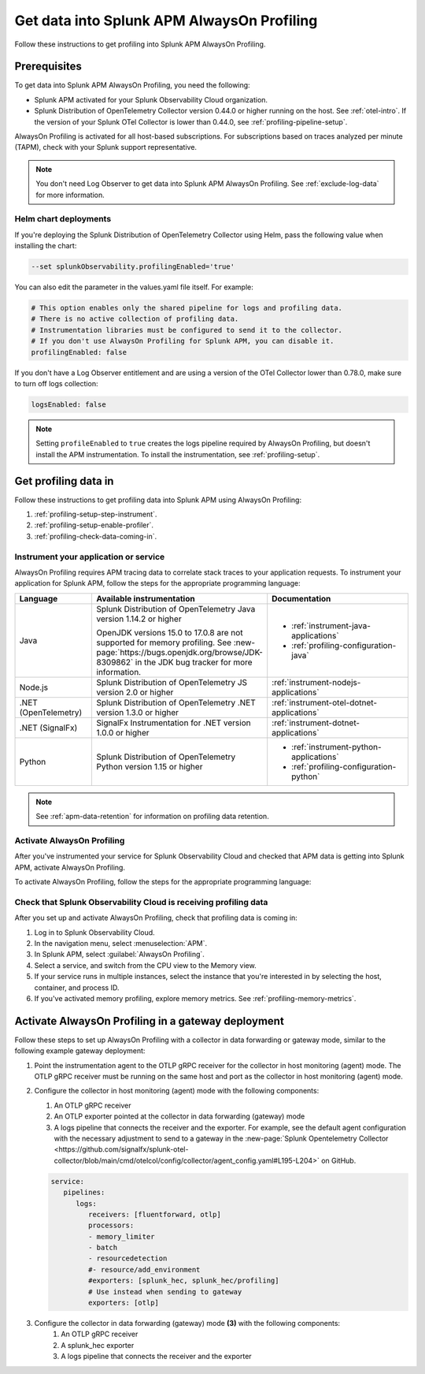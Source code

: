 .. _get-data-in-profiling:

Get data into Splunk APM AlwaysOn Profiling
******************************************************

.. meta::
   :description: Follow these instructions to get data into Splunk APM AlwaysOn Profiling.

Follow these instructions to get profiling into Splunk APM AlwaysOn Profiling.

.. _profiling-requirements:

Prerequisites
=============================================================

To get data into Splunk APM AlwaysOn Profiling, you need the following:

- Splunk APM activated for your Splunk Observability Cloud organization.
- Splunk Distribution of OpenTelemetry Collector version 0.44.0 or higher running on the host. See :ref:`otel-intro`. If the version of your Splunk OTel Collector is lower than 0.44.0, see :ref:`profiling-pipeline-setup`.

AlwaysOn Profiling is activated for all host-based subscriptions. For subscriptions based on traces analyzed per minute (TAPM), check with your Splunk support representative.

.. note:: You don't need Log Observer to get data into Splunk APM AlwaysOn Profiling. See :ref:`exclude-log-data` for more information.

.. _profiling-setup-helm:

Helm chart deployments
---------------------------------------------------------------

If you're deploying the Splunk Distribution of OpenTelemetry Collector using Helm, pass the following value when installing the chart:

.. code-block:: bash

   --set splunkObservability.profilingEnabled='true'

You can also edit the parameter in the values.yaml file itself. For example:

.. code-block:: yaml

   # This option enables only the shared pipeline for logs and profiling data.
   # There is no active collection of profiling data.
   # Instrumentation libraries must be configured to send it to the collector.
   # If you don't use AlwaysOn Profiling for Splunk APM, you can disable it.
   profilingEnabled: false

If you don't have a Log Observer entitlement and are using a version of the OTel Collector lower than 0.78.0, make sure to turn off logs collection:

.. code-block:: yaml

   logsEnabled: false

.. note:: Setting ``profileEnabled`` to ``true`` creates the logs pipeline required by AlwaysOn Profiling, but doesn't install the APM instrumentation. To install the instrumentation, see :ref:`profiling-setup`.

.. _profiling-setup:

Get profiling data in
==========================================================

Follow these instructions to get profiling data into Splunk APM using AlwaysOn Profiling:

1. :ref:`profiling-setup-step-instrument`.
2. :ref:`profiling-setup-enable-profiler`.
3. :ref:`profiling-check-data-coming-in`.

.. _profiling-setup-step-instrument:

Instrument your application or service
---------------------------------------------------------------

AlwaysOn Profiling requires APM tracing data to correlate stack traces to your application requests. To instrument your application for Splunk APM, follow the steps for the appropriate programming language:

.. list-table::
   :header-rows: 1
   :widths: 20, 40, 40

   * - :strong:`Language`
     - :strong:`Available instrumentation`
     - :strong:`Documentation`
   * - Java
     - Splunk Distribution of OpenTelemetry Java version 1.14.2 or higher

       OpenJDK versions 15.0 to 17.0.8 are not supported for memory profiling. See :new-page:`https://bugs.openjdk.org/browse/JDK-8309862` in the JDK bug tracker for more information.
     - * :ref:`instrument-java-applications`
       * :ref:`profiling-configuration-java`
   * - Node.js
     - Splunk Distribution of OpenTelemetry JS version 2.0 or higher
     - :ref:`instrument-nodejs-applications`
   * - .NET (OpenTelemetry)
     - Splunk Distribution of OpenTelemetry .NET version 1.3.0 or higher
     - :ref:`instrument-otel-dotnet-applications`
   * - .NET (SignalFx)
     - SignalFx Instrumentation for .NET version 1.0.0 or higher
     - :ref:`instrument-dotnet-applications`
   * - Python
     - Splunk Distribution of OpenTelemetry Python version 1.15 or higher
     - * :ref:`instrument-python-applications`
       * :ref:`profiling-configuration-python`

.. note:: See :ref:`apm-data-retention` for information on profiling data retention.

.. _profiling-setup-enable-profiler:

Activate AlwaysOn Profiling
---------------------------------------------------------------

After you've instrumented your service for Splunk Observability Cloud and checked that APM data is getting into Splunk APM, activate AlwaysOn Profiling.

To activate AlwaysOn Profiling, follow the steps for the appropriate programming language:

.. tabs::

   .. group-tab:: Java

      :strong:`Activate CPU and memory profiling`

      - To use CPU profiling, activate the ``splunk.profiler.enabled`` system property, or set the ``SPLUNK_PROFILER_ENABLED`` environment variable to ``true``.
      - Activate memory profiling by setting the ``splunk.profiler.memory.enabled`` system property or the ``SPLUNK_PROFILER_MEMORY_ENABLED`` environment variable to ``true``. To activate memory profiling, the ``splunk.profiler.enabled`` property must be set to ``true``.

      :strong:`Configure profiling`

      - Check that the OTLP endpoint that exports profiling data is set correctly:
         - The profiling-specific endpoint is configured through the ``splunk.profiler.logs-endpoint`` system property or the ``SPLUNK_PROFILER_LOGS_ENDPOINT`` environment variable.
         - If that endpoint is not set, then the generic OTLP endpoint is used, configured through the ``otel.exporter.otlp.endpoint`` system property or the ``OTEL_EXPORTER_OTLP_ENDPOINT`` environment variable.
         - If that endpoint is not set either, it defaults to \http://localhost:4317.
         -  For non-Kubernetes deployments, the OTLP endpoint has to point to \http://${COLLECTOR_IP}:4317. If the collector and the profiled application run on the same host, then use \http://localhost:4317. Otherwise, make sure there are no firewall rules blocking access to port 4317 from the profiled host to the collector host.
         -  For Kubernetes deployments, the OTLP endpoint has to point to \http://$(K8S_NODE_IP):4317 where the ``K8S_NODE_IP`` is fetched from the Kubernetes downstream API by setting the environment configuration on the Kubernetes pod running the application. For example:
        
            .. code-block:: yaml

               env:  
               - name: K8S_NODE_IP
                 valueFrom:
                   fieldRef:
                     apiVersion: v1
                     fieldPath: status.hostIP
      - Port 9943 is the default port for the SignalFx receiver in the collector distribution. If you change this port in your collector configuration, you need to pass the custom port to the JVM.

      The following example shows how to activate the profiler using the system property:

      .. code-block:: bash
         :emphasize-lines: 2,3,4,5

         java -javaagent:./splunk-otel-javaagent.jar \
         -Dsplunk.profiler.enabled=true \
         -Dsplunk.profiler.memory.enabled=true \
         -Dotel.exporter.otlp.endpoint=http(s)://collector:4317 \
         -Dsplunk.metrics.endpoint=http(s)://collector:9943
         -jar <your_application>.jar

      For more configuration options, including setting a separate endpoint for profiling data, see :ref:`profiling-configuration-java`.

      .. note:: AlwaysOn Profiling is not supported on Oracle JDK 8 and IBM J9.

   .. group-tab:: Node.js

      :strong:`Requirements`

      AlwaysOn Profiling requires Node.js 16 and higher.

      :strong:`Instrumentation`

      - Activate the profiler by setting the ``SPLUNK_PROFILER_ENABLED`` environment variable to ``true``.
      - Activate memory profiling by setting the ``SPLUNK_PROFILER_MEMORY_ENABLED`` environment variable to ``true``.
      - Check the OTLP the endpoint in the ``splunk.profiler.logs-endpoint`` system property or the ``SPLUNK_PROFILER_LOGS_ENDPOINT`` environment variable:
         -  For non-Kubernetes deployments, the OTLP endpoint has to point to \http://${COLLECTOR_IP}:4317. If the collector and the profiled application run on the same host, then use \http://localhost:4317. Otherwise, make sure there are no firewall rules blocking access to port 4317 from the profiled host to the collector host.
         -  For Kubernetes deployments, the OTLP endpoint has to point to \http://$(K8S_NODE_IP):4317 where the ``K8S_NODE_IP`` is fetched from the Kubernetes downstream API by setting the environment configuration on the Kubernetes pod running the application. For example:
        
            .. code-block:: yaml

               env:
               - name: K8S_NODE_IP
                 valueFrom:
                   fieldRef:
                     apiVersion: v1
                     fieldPath: status.hostIP

      The following example shows how to activate the profiler from your application's code:

      .. code-block:: javascript

         start({
            serviceName: '<service-name>',
            endpoint: 'collectorhost:port',
            profiling: {                       // Activates CPU profiling
               memoryProfilingEnabled: true,   // Activates Memory profiling
            }
         });

      For more configuration options, including setting a separate endpoint for profiling data, see :ref:`profiling-configuration-nodejs`.

   .. group-tab:: .NET (OTel)

      :strong:`Requirements`

      AlwaysOn Profiling requires .NET 6.0 or higher.

      .. note:: .NET Framework is not supported.

      :strong:`Instrumentation`

      - Activate the profiler by setting the ``SPLUNK_PROFILER_ENABLED`` environment variable to ``true`` for your .NET process.
      - Activate memory profiling by setting the ``SPLUNK_PROFILER_MEMORY_ENABLED`` environment variable to ``true``.
      - Make sure that the ``SPLUNK_PROFILER_LOGS_ENDPOINT`` environment variable points to \http://localhost:4317.
      - Check that the ``SPLUNK_PROFILER_LOGS_ENDPOINT`` environment variable points to \http://localhost:4318/v1/logs or to the Splunk Distribution of OpenTelemetry Collector.

      For more configuration options, including setting a separate endpoint for profiling data, see :ref:`profiling-configuration-otel-dotnet`.

   .. group-tab:: .NET (SFx)

      :strong:`Requirements`

      AlwaysOn Profiling requires .NET 6.0 or higher.

      Limited support is available for the following legacy versions of .NET:

         - CPU profiling: .NET Core 3.1 and .NET 5.x
         - Memory profiling: .NET Core 5.x

      :strong:`Instrumentation`

      - Activate the profiler by setting the ``SIGNALFX_PROFILER_ENABLED`` environment variable to ``true`` for your .NET process.
      - Activate memory profiling by setting the ``SIGNALFX_PROFILER_MEMORY_ENABLED`` environment variable to ``true``.
      - Make sure that the ``SPLUNK_PROFILER_LOGS_ENDPOINT`` environment variable points to \http://localhost:4317.
      - Check that the ``SIGNALFX_PROFILER_LOGS_ENDPOINT`` environment variable points to \http://localhost:4318/v1/logs or to the Splunk Distribution of OpenTelemetry Collector.

      For more configuration options, including setting a separate endpoint for profiling data, see :ref:`profiling-configuration-dotnet`.

   .. group-tab:: Python

      .. note::
         AlwaysOn Profiling for Python is in beta development. This feature is provided by Splunk to you "as is" without any warranties, maintenance and support, or service-level commitments. Use of this feature is subject to the :new-page:`Splunk General Terms <https://www.splunk.com/en_us/legal/splunk-general-terms.html>`.

      :strong:`Requirements`

      AlwaysOn Profiling requires Python 3.7.2 or higher.

      :strong:`Instrumentation`

      Activate the profiler by setting the ``SPLUNK_PROFILER_ENABLED`` environment variable to ``true`` or call the ``start_profiling`` function in your application code.

      Check the OTLP endpoint in the ``SPLUNK_PROFILER_LOGS_ENDPOINT`` environment variable:

         - For non-Kubernetes environments, make sure that the ``SPLUNK_PROFILER_LOGS_ENDPOINT`` environment variable points to \http://localhost:4317.
         - For Kubernetes deployments, the OTLP endpoint has to point to \http://$(K8S_NODE_IP):4317 where the ``K8S_NODE_IP`` is fetched from the Kubernetes downstream API by setting the environment configuration on the Kubernetes pod running the application. For example:

            .. code-block:: yaml

               env:  
               - name: K8S_NODE_IP
                 valueFrom:
                   fieldRef:
                     apiVersion: v1
                     fieldPath: status.hostIP
      
      The following example shows how to activate the profiler from your application's code:

      .. code-block:: python

         from splunk_otel.profiling import start_profiling

         # Activates CPU profiling
         # All arguments are optional
         start_profiling(
            service_name='my-python-service', 
            resource_attributes={
               'service.version': '3.1'
               'deployment.environment': 'production', 
            }
            endpoint='http://localhost:4317'
         ) 
      
      For more configuration options, see :ref:`profiling-configuration-python`.

.. _profiling-check-data-coming-in:

Check that Splunk Observability Cloud is receiving profiling data
--------------------------------------------------------------------

After you set up and activate AlwaysOn Profiling, check that profiling data is coming in:

1. Log in to Splunk Observability Cloud. 
2. In the navigation menu, select :menuselection:`APM`.
3. In Splunk APM, select :guilabel:`AlwaysOn Profiling`.
4. Select a service, and switch from the CPU view to the Memory view. 
5. If your service runs in multiple instances, select the instance that you're interested in by selecting the host, container, and process ID.
6. If you've activated memory profiling, explore memory metrics. See :ref:`profiling-memory-metrics`.

.. _profiling-gateway-deployment:

Activate AlwaysOn Profiling in a gateway deployment
=====================================================

Follow these steps to set up AlwaysOn Profiling with a collector in data forwarding or gateway mode, similar to the following example gateway deployment:

.. mermaid::

   flowchart LR

      accTitle: Example gateway deployment diagram
      accDescr: Step one. Point the instrumentation agent to the collector in host (agent) monitoring mode. Step two. Configure the collector in host (agent) monitoring mode. Step three. Configure the collector in data forwarding (gateway) mode. Step four. Send data to Splunk Observability Cloud.

   instrumentation["`**(1)** Instrumentation agent`"] --> collector["`**(2)** Collector in host (agent) monitoring mode`"] --> datacollector["`**(3)** Collector in data forwarding (gateway) mode`"] --> SOC["`**(4)** Splunk Observability Cloud`"]

#. Point the instrumentation agent to the OTLP gRPC receiver for the collector in host monitoring (agent) mode. The OTLP gRPC receiver must be running on the same host and port as the collector in host monitoring (agent) mode.
#. Configure the collector in host monitoring (agent) mode with the following components:

   #. An OTLP gRPC receiver
   #. An OTLP exporter pointed at the collector in data forwarding (gateway) mode
   #. A logs pipeline that connects the receiver and the exporter.  For example, see the default agent configuration with the necessary adjustment to send to a gateway in the :new-page:`Splunk Opentelemetry Collector <https://github.com/signalfx/splunk-otel-collector/blob/main/cmd/otelcol/config/collector/agent_config.yaml#L195-L204>` on GitHub.

   .. code-block:: yaml

      service:
         pipelines:
            logs:
               receivers: [fluentforward, otlp]
               processors:
               - memory_limiter
               - batch
               - resourcedetection
               #- resource/add_environment
               #exporters: [splunk_hec, splunk_hec/profiling]
               # Use instead when sending to gateway
               exporters: [otlp]

#. Configure the collector in data forwarding (gateway) mode :strong:`(3)` with the following components:
      #. An OTLP gRPC receiver
      #. A splunk_hec exporter
      #. A logs pipeline that connects the receiver and the exporter